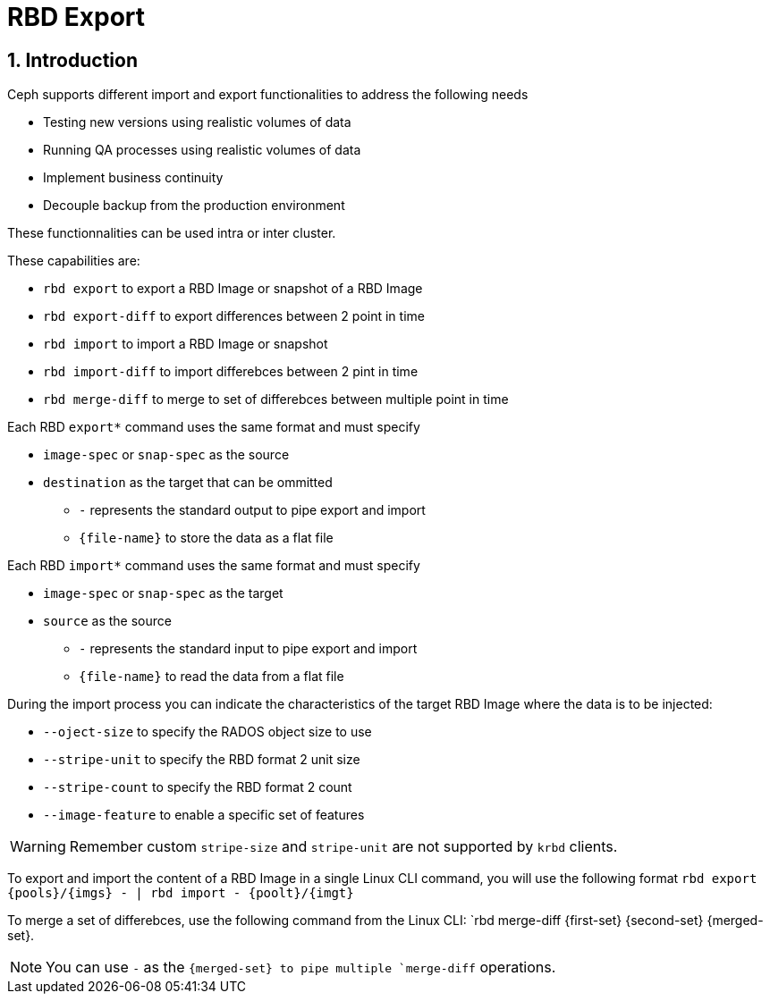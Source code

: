 = RBD Export

//++++
//<link rel="stylesheet"  href="http://cdnjs.cloudflare.com/ajax/libs/font-awesome/3.1.0/css/font-awesome.min.css">
//++++
:icons: font
:source-language: shell
:numbered:
// Activate experimental attribute for Keyboard Shortcut keys
:experimental:
:source-highlighter: pygments
:sectnums:
:sectnumlevels: 6
:toc: left
:toclevels: 4


== Introduction

Ceph supports different import and export functionalities to address the following needs

* Testing new versions using realistic volumes of data
* Running QA processes using realistic volumes of data 
* Implement business continuity
* Decouple backup from the production environment

These functionnalities can be used intra or inter cluster.

These capabilities are:

* `rbd export` to export a RBD Image or snapshot of a RBD Image
* `rbd export-diff` to export differences between 2 point in time
* `rbd import` to import a RBD Image or snapshot
* `rbd import-diff` to import differebces between 2 pint in time
* `rbd merge-diff` to merge to set of differebces between multiple point in time

Each RBD `export*` command uses the same format and must specify

* `image-spec` or `snap-spec` as the source
* `destination` as the target that can be ommitted
** `-` represents the standard output to pipe export and import
** `{file-name}` to store the data as a flat file

Each RBD `import*` command uses the same format and must specify

* `image-spec` or `snap-spec` as the target
* `source` as the source
** `-` represents the standard input to pipe export and import
** `{file-name}` to read the data from a flat file

During the import process you can indicate the characteristics
of the target RBD Image where the data is to be injected:

* `--oject-size` to specify the RADOS object size to use
* `--stripe-unit` to specify the RBD format 2 unit size
* `--stripe-count` to specify the RBD format 2 count
* `--image-feature` to enable a specific set of features

WARNING: Remember custom `stripe-size` and `stripe-unit` are 
not supported by `krbd` clients.

To export and import the content of a RBD Image in a single Linux CLI
command, you will use the following format `rbd export {pools}/{imgs} - | rbd import - {poolt}/{imgt}`

To merge a set of differebces, use the following command from the Linux
CLI: `rbd merge-diff {first-set} {second-set} {merged-set}.

NOTE: You can use `-` as the `{merged-set} to pipe multiple `merge-diff` operations.

